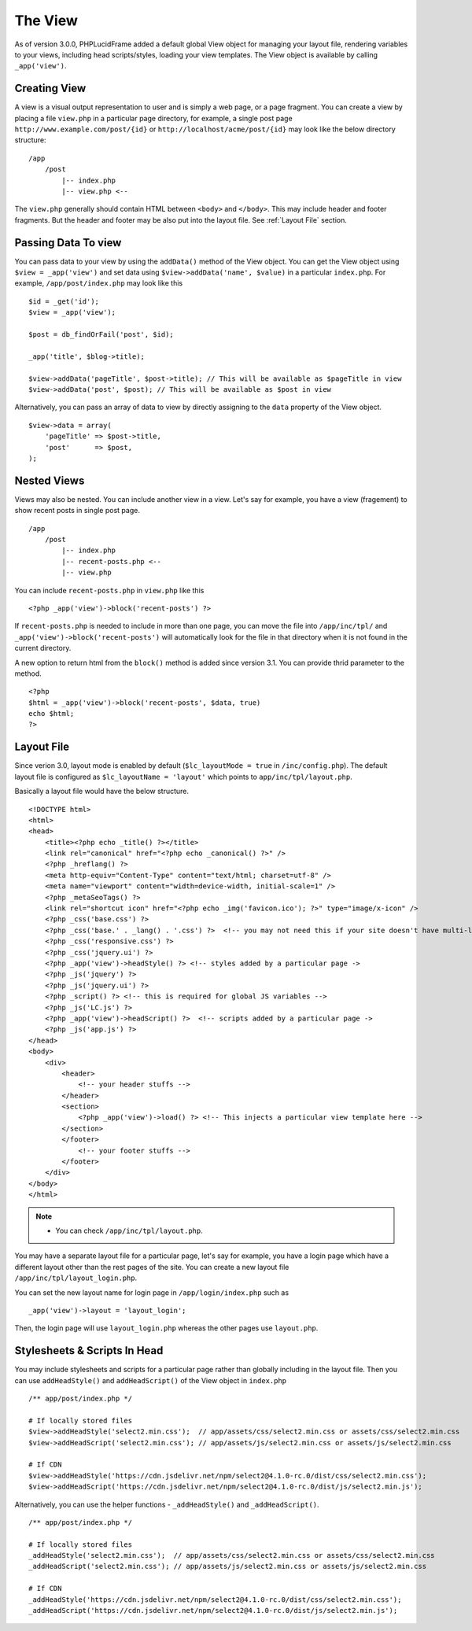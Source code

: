 The View
========

As of version 3.0.0, PHPLucidFrame added a default global View object for managing your layout file, rendering variables to your views, including head scripts/styles, loading your view templates. The View object is available by calling ``_app('view')``.

Creating View
-------------

A view is a visual output representation to user and is simply a web page, or a page fragment. You can create a view by placing a file ``view.php`` in a particular page directory, for example, a single post page ``http://www.example.com/post/{id}`` or ``http://localhost/acme/post/{id}`` may look like the below directory structure: ::

    /app
        /post
            |-- index.php
            |-- view.php <--

The ``view.php`` generally should contain HTML between ``<body>`` and ``</body>``. This may include header and footer fragments. But the header and footer may be also put into the layout file. See :ref:`Layout File` section.

Passing Data To view
--------------------

You can pass data to your view by using the ``addData()`` method of the View object. You can get the View object using ``$view = _app('view')`` and set data using ``$view->addData('name', $value)`` in a particular ``index.php``. For example, ``/app/post/index.php`` may look like this ::

    $id = _get('id');
    $view = _app('view');

    $post = db_findOrFail('post', $id);

    _app('title', $blog->title);

    $view->addData('pageTitle', $post->title); // This will be available as $pageTitle in view
    $view->addData('post', $post); // This will be available as $post in view

Alternatively, you can pass an array of data to view by directly assigning to the ``data`` property of the View object. ::

    $view->data = array(
        'pageTitle' => $post->title,
        'post'      => $post,
    );

Nested Views
------------

Views may also be nested. You can include another view in a view. Let's say for example, you have a view (fragement) to show recent posts in single post page. ::

    /app
        /post
            |-- index.php
            |-- recent-posts.php <--
            |-- view.php

You can include ``recent-posts.php`` in ``view.php`` like this ::

    <?php _app('view')->block('recent-posts') ?>

If ``recent-posts.php`` is needed to include in more than one page, you can move the file into ``/app/inc/tpl/`` and ``_app('view')->block('recent-posts')`` will automatically look for the file in that directory when it is not found in the current directory.

A new option to return html from the ``block()`` method is added since version 3.1. You can provide thrid parameter to the method. ::

    <?php
    $html = _app('view')->block('recent-posts', $data, true)
    echo $html;
    ?>

Layout File
-----------

Since verion 3.0, layout mode is enabled by default (``$lc_layoutMode = true`` in ``/inc/config.php``). The default layout file is configured as ``$lc_layoutName = 'layout'`` which points to ``app/inc/tpl/layout.php``.

Basically a layout file would have the below structure. ::

    <!DOCTYPE html>
    <html>
    <head>
        <title><?php echo _title() ?></title>
        <link rel="canonical" href="<?php echo _canonical() ?>" />
        <?php _hreflang() ?>
        <meta http-equiv="Content-Type" content="text/html; charset=utf-8" />
        <meta name="viewport" content="width=device-width, initial-scale=1" />
        <?php _metaSeoTags() ?>
        <link rel="shortcut icon" href="<?php echo _img('favicon.ico'); ?>" type="image/x-icon" />
        <?php _css('base.css') ?>
        <?php _css('base.' . _lang() . '.css') ?>  <!-- you may not need this if your site doesn't have multi-languages ->
        <?php _css('responsive.css') ?>
        <?php _css('jquery.ui') ?>
        <?php _app('view')->headStyle() ?> <!-- styles added by a particular page ->
        <?php _js('jquery') ?>
        <?php _js('jquery.ui') ?>
        <?php _script() ?> <!-- this is required for global JS variables -->
        <?php _js('LC.js') ?>
        <?php _app('view')->headScript() ?>  <!-- scripts added by a particular page ->
        <?php _js('app.js') ?>
    </head>
    <body>
        <div>
            <header>
                <!-- your header stuffs -->
            </header>
            <section>
                <?php _app('view')->load() ?> <!-- This injects a particular view template here -->
            </section>
            </footer>
                <!-- your footer stuffs -->
            </footer>
        </div>
    </body>
    </html>

.. note::
    - You can check ``/app/inc/tpl/layout.php``.

You may have a separate layout file for a particular page, let's say for example, you have a login page which have a different layout other than the rest pages of the site. You can create a new layout file ``/app/inc/tpl/layout_login.php``.

You can set the new layout name for login page in ``/app/login/index.php`` such as ::

    _app('view')->layout = 'layout_login';

Then, the login page will use ``layout_login.php`` whereas the other pages use ``layout.php``.

Stylesheets & Scripts In Head
-----------------------------

You may include stylesheets and scripts for a particular page rather than globally including in the layout file. Then you can use ``addHeadStyle()`` and ``addHeadScript()`` of the View object in ``index.php`` ::

    /** app/post/index.php */

    # If locally stored files
    $view->addHeadStyle('select2.min.css');  // app/assets/css/select2.min.css or assets/css/select2.min.css
    $view->addHeadScript('select2.min.css'); // app/assets/js/select2.min.css or assets/js/select2.min.css

    # If CDN
    $view->addHeadStyle('https://cdn.jsdelivr.net/npm/select2@4.1.0-rc.0/dist/css/select2.min.css');
    $view->addHeadScript('https://cdn.jsdelivr.net/npm/select2@4.1.0-rc.0/dist/js/select2.min.js');

Alternatively, you can use the helper functions - ``_addHeadStyle()`` and ``_addHeadScript()``. ::

    /** app/post/index.php */

    # If locally stored files
    _addHeadStyle('select2.min.css');  // app/assets/css/select2.min.css or assets/css/select2.min.css
    _addHeadScript('select2.min.css'); // app/assets/js/select2.min.css or assets/js/select2.min.css

    # If CDN
    _addHeadStyle('https://cdn.jsdelivr.net/npm/select2@4.1.0-rc.0/dist/css/select2.min.css');
    _addHeadScript('https://cdn.jsdelivr.net/npm/select2@4.1.0-rc.0/dist/js/select2.min.js');
